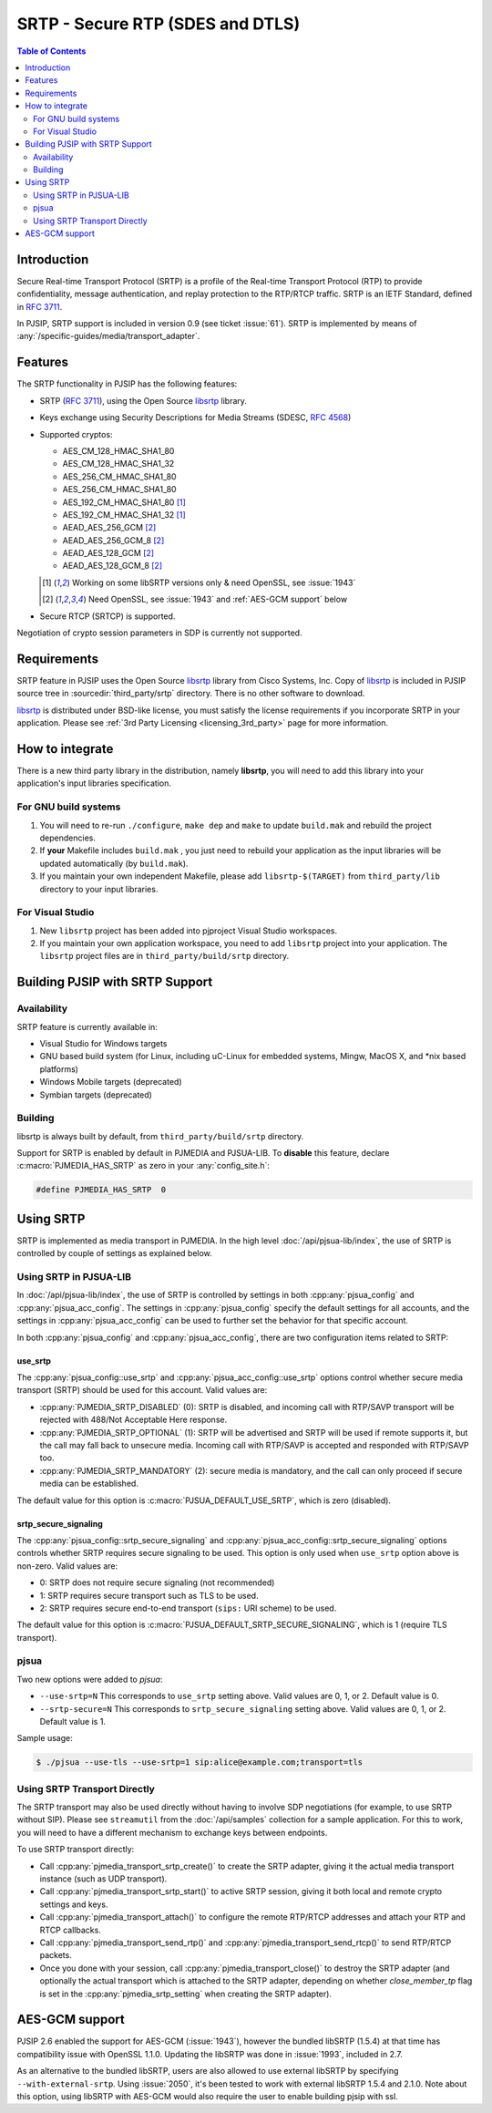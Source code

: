 SRTP - Secure RTP (SDES and DTLS)
=========================================

.. contents:: Table of Contents
    :depth: 2



Introduction
----------------
Secure Real-time Transport Protocol (SRTP) is a profile of the 
Real-time Transport Protocol (RTP) to provide confidentiality, message authentication, 
and replay protection to the RTP/RTCP traffic. SRTP is an IETF Standard, 
defined in :rfc:`3711`.

In PJSIP, SRTP support is included in version 0.9 (see ticket :issue:`61`). SRTP is
implemented by means of :any:`/specific-guides/media/transport_adapter`.


Features
--------
The SRTP functionality in PJSIP has the following features: 

- SRTP (:rfc:`3711`), using the Open Source
  `libsrtp <https://github.com/cisco/libsrtp>`__ library. 
- Keys exchange using Security Descriptions for Media Streams (SDESC, :rfc:`4568`) 
- Supported cryptos:

  - AES_CM_128_HMAC_SHA1_80 
  - AES_CM_128_HMAC_SHA1_32 
  - AES_256_CM_HMAC_SHA1_80
  - AES_256_CM_HMAC_SHA1_80
  - AES_192_CM_HMAC_SHA1_80 [1]_
  - AES_192_CM_HMAC_SHA1_32 [1]_
  - AEAD_AES_256_GCM [2]_
  - AEAD_AES_256_GCM_8 [2]_
  - AEAD_AES_128_GCM [2]_
  - AEAD_AES_128_GCM_8 [2]_

  .. [1] Working on some libSRTP versions only & need OpenSSL, see :issue:`1943`
  .. [2] Need OpenSSL, see :issue:`1943` and :ref:`AES-GCM support` below

- Secure RTCP (SRTCP) is supported.

Negotiation of crypto session parameters in SDP is currently not
supported.


Requirements
------------

SRTP feature in PJSIP uses the Open Source `libsrtp <https://github.com/cisco/libsrtp>`__ 
library from Cisco Systems, Inc. Copy of
`libsrtp <https://github.com/cisco/libsrtp>`__ is included in PJSIP
source tree in :sourcedir:`third_party/srtp` directory. There is no other
software to download.

`libsrtp <https://github.com/cisco/libsrtp>`__ is distributed under
BSD-like license, you must satisfy the license requirements if you
incorporate SRTP in your application. Please see :ref:`3rd Party Licensing <licensing_3rd_party>` 
page for more information.



How to integrate
-----------------

There is a new third party library in the distribution, namely
**libsrtp**, you will need to add this library into your
application's input libraries specification.

For GNU build systems
~~~~~~~~~~~~~~~~~~~~~~~~~~~~

#. You will need to re-run ``./configure``, ``make dep`` and ``make`` to update ``build.mak`` 
   and rebuild the project dependencies. 
#. If **your** Makefile includes ``build.mak`` , you just need to 
   rebuild your application as the input libraries will be updated automatically (by ``build.mak``). 
#. If you maintain your own independent Makefile, please add ``libsrtp-$(TARGET)``
   from ``third_party/lib`` directory to your input libraries.


For Visual Studio
~~~~~~~~~~~~~~~~~~~~~~~~~~~~~~~~~~
#. New ``libsrtp`` project has been
   added into pjproject Visual Studio workspaces.
#. If you maintain your own application workspace, you need to add ``libsrtp``
   project into your application. The ``libsrtp`` project files are in
   ``third_party/build/srtp`` directory.



Building PJSIP with SRTP Support
--------------------------------

Availability
~~~~~~~~~~~~

SRTP feature is currently available in: 

- Visual Studio for Windows targets
- GNU based build system (for Linux, including uC-Linux for embedded systems, Mingw,
  MacOS X, and \*nix based platforms)
- Windows Mobile targets (deprecated)
- Symbian targets (deprecated)


Building
~~~~~~~~

libsrtp is always built by default, from ``third_party/build/srtp``
directory.

Support for SRTP is enabled by default in PJMEDIA and PJSUA-LIB. To
**disable** this feature, declare :c:macro:`PJMEDIA_HAS_SRTP` as zero in your :any:`config_site.h`:

.. code-block:: c

   #define PJMEDIA_HAS_SRTP  0



Using SRTP
----------

SRTP is implemented as media transport in PJMEDIA. In the high level
:doc:`/api/pjsua-lib/index`, the
use of SRTP is controlled by couple of settings as explained below.

Using SRTP in PJSUA-LIB
~~~~~~~~~~~~~~~~~~~~~~~

In :doc:`/api/pjsua-lib/index`, the use of SRTP is controlled by settings in 
both :cpp:any:`pjsua_config` and :cpp:any:`pjsua_acc_config`. The settings in
:cpp:any:`pjsua_config` specify the default settings for all accounts, and the settings in
:cpp:any:`pjsua_acc_config` can be used to further set the behavior for that specific account.

In both :cpp:any:`pjsua_config` and :cpp:any:`pjsua_acc_config`, there are two
configuration items related to SRTP:

use_srtp
```````````````

The :cpp:any:`pjsua_config::use_srtp` and :cpp:any:`pjsua_acc_config::use_srtp` options control whether secure media transport (SRTP) should be used for this account. Valid values are: 

- :cpp:any:`PJMEDIA_SRTP_DISABLED` (0): SRTP is disabled, and incoming call with
  RTP/SAVP transport will be rejected with 488/Not Acceptable Here
  response. 
- :cpp:any:`PJMEDIA_SRTP_OPTIONAL` (1): SRTP will be advertised and
  SRTP will be used if remote supports it, but the call may fall back to
  unsecure media. Incoming call with RTP/SAVP is accepted and responded
  with RTP/SAVP too. 
- :cpp:any:`PJMEDIA_SRTP_MANDATORY` (2): secure media is
  mandatory, and the call can only proceed if secure media can be
  established. 
     
The default value for this option is :c:macro:`PJSUA_DEFAULT_USE_SRTP`, which is zero (disabled).

srtp_secure_signaling
```````````````````````````

The :cpp:any:`pjsua_config::srtp_secure_signaling` and :cpp:any:`pjsua_acc_config::srtp_secure_signaling` options controls whether SRTP requires secure signaling to be used. This option is only used when ``use_srtp`` option above is non-zero. Valid values are: 

- 0: SRTP does not require secure signaling (not recommended) 
- 1: SRTP requires secure transport such as TLS to be used. 
- 2: SRTP requires secure end-to-end transport (``sips:`` URI scheme) to be used. 

The default value for this option is :c:macro:`PJSUA_DEFAULT_SRTP_SECURE_SIGNALING`, 
which is 1 (require TLS transport).

pjsua
~~~~~

Two new options were added to *pjsua*:

- ``--use-srtp=N`` This corresponds to ``use_srtp`` setting above.
  Valid values are 0, 1, or 2. Default value is 0.
- ``--srtp-secure=N`` This corresponds to ``srtp_secure_signaling``
  setting above. Valid values are 0, 1, or 2. Default value is 1.

Sample usage:

.. code-block:: shell

    $ ./pjsua --use-tls --use-srtp=1 sip:alice@example.com;transport=tls


Using SRTP Transport Directly
~~~~~~~~~~~~~~~~~~~~~~~~~~~~~

The SRTP transport may also be used directly without having to involve
SDP negotiations (for example, to use SRTP without SIP). Please see
``streamutil`` from the :doc:`/api/samples` collection for a sample application. 
For this to work, you will need to have a different mechanism to exchange keys between
endpoints.

To use SRTP transport directly: 

- Call :cpp:any:`pjmedia_transport_srtp_create()` to create the SRTP adapter, giving it the actual media transport
  instance (such as UDP transport). 
- Call :cpp:any:`pjmedia_transport_srtp_start()` to active SRTP session, giving it both local and remote crypto settings
  and keys. 
- Call :cpp:any:`pjmedia_transport_attach()` to configure the remote RTP/RTCP addresses and attach your RTP and RTCP
  callbacks. 
- Call :cpp:any:`pjmedia_transport_send_rtp()` and  :cpp:any:`pjmedia_transport_send_rtcp()` to send RTP/RTCP packets. 
- Once you done with your session, call :cpp:any:`pjmedia_transport_close()` 
  to destroy the SRTP adapter (and optionally the actual transport which
  is attached to the SRTP adapter, depending on whether *close_member_tp*
  flag is set in the :cpp:any:`pjmedia_srtp_setting`  when creating the SRTP adapter).



AES-GCM support
-----------------

PJSIP 2.6 enabled the support for AES-GCM (:issue:`1943`), however the bundled
libSRTP (1.5.4) at that time has compatibility issue with OpenSSL 1.1.0.
Updating the libSRTP was done in :issue:`1993`, included in 2.7.

As an alternative to the bundled libSRTP, users are also allowed to use
external libSRTP by specifying ``--with-external-srtp``. Using :issue:`2050`,
it's been tested to work with external libSRTP 1.5.4 and 2.1.0. Note
about this option, using libSRTP with AES-GCM would also require the
user to enable building pjsip with ssl.
